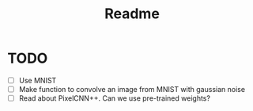 #+TITLE: Readme

* TODO
- [ ] Use MNIST
- [ ] Make function to convolve an image from MNIST with gaussian noise
- [ ] Read about PixelCNN++. Can we use pre-trained weights?
